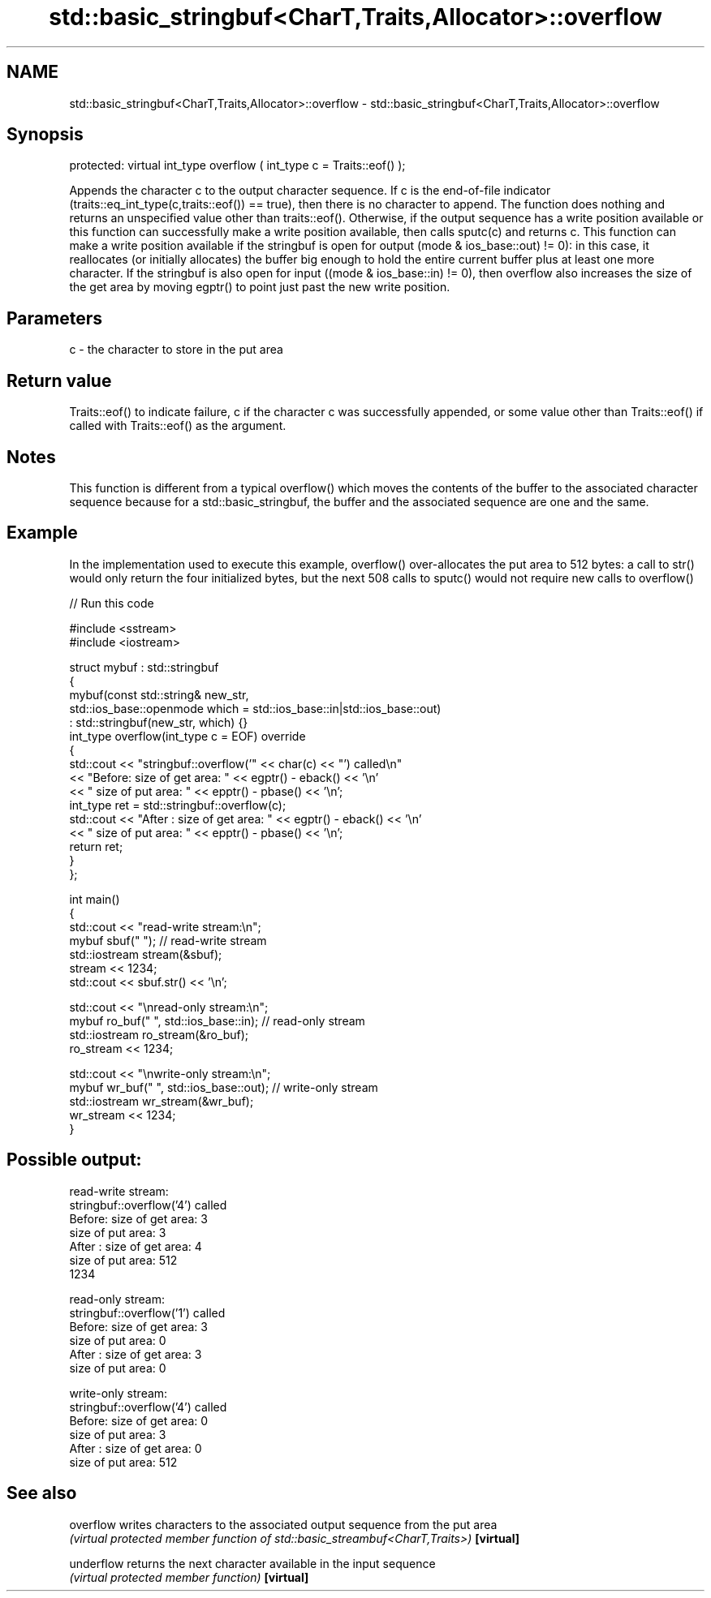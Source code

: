 .TH std::basic_stringbuf<CharT,Traits,Allocator>::overflow 3 "2020.03.24" "http://cppreference.com" "C++ Standard Libary"
.SH NAME
std::basic_stringbuf<CharT,Traits,Allocator>::overflow \- std::basic_stringbuf<CharT,Traits,Allocator>::overflow

.SH Synopsis

protected:
virtual int_type overflow ( int_type c = Traits::eof() );

Appends the character c to the output character sequence.
If c is the end-of-file indicator (traits::eq_int_type(c,traits::eof()) == true), then there is no character to append. The function does nothing and returns an unspecified value other than traits::eof().
Otherwise, if the output sequence has a write position available or this function can successfully make a write position available, then calls sputc(c) and returns c.
This function can make a write position available if the stringbuf is open for output (mode & ios_base::out) != 0): in this case, it reallocates (or initially allocates) the buffer big enough to hold the entire current buffer plus at least one more character. If the stringbuf is also open for input ((mode & ios_base::in) != 0), then overflow also increases the size of the get area by moving egptr() to point just past the new write position.

.SH Parameters


c - the character to store in the put area


.SH Return value

Traits::eof() to indicate failure, c if the character c was successfully appended, or some value other than Traits::eof() if called with Traits::eof() as the argument.

.SH Notes

This function is different from a typical overflow() which moves the contents of the buffer to the associated character sequence because for a std::basic_stringbuf, the buffer and the associated sequence are one and the same.


.SH Example

In the implementation used to execute this example, overflow() over-allocates the put area to 512 bytes: a call to str() would only return the four initialized bytes, but the next 508 calls to sputc() would not require new calls to overflow()

// Run this code

  #include <sstream>
  #include <iostream>

  struct mybuf : std::stringbuf
  {
      mybuf(const std::string& new_str,
            std::ios_base::openmode which = std::ios_base::in|std::ios_base::out)
             : std::stringbuf(new_str, which) {}
      int_type overflow(int_type c = EOF) override
      {
          std::cout << "stringbuf::overflow('" << char(c) << "') called\\n"
                    << "Before: size of get area: " << egptr() - eback() << '\\n'
                    << "        size of put area: " << epptr() - pbase() << '\\n';
          int_type ret = std::stringbuf::overflow(c);
          std::cout << "After : size of get area: " << egptr() - eback() << '\\n'
                    << "        size of put area: " << epptr() - pbase() << '\\n';
          return ret;
      }
  };

  int main()
  {
      std::cout << "read-write stream:\\n";
      mybuf sbuf("   "); // read-write stream
      std::iostream stream(&sbuf);
      stream << 1234;
      std::cout << sbuf.str() << '\\n';

      std::cout << "\\nread-only stream:\\n";
      mybuf ro_buf("   ", std::ios_base::in); // read-only stream
      std::iostream ro_stream(&ro_buf);
      ro_stream << 1234;

      std::cout << "\\nwrite-only stream:\\n";
      mybuf wr_buf("   ", std::ios_base::out); // write-only stream
      std::iostream wr_stream(&wr_buf);
      wr_stream << 1234;
  }

.SH Possible output:

  read-write stream:
  stringbuf::overflow('4') called
  Before: size of get area: 3
          size of put area: 3
  After : size of get area: 4
          size of put area: 512
  1234

  read-only stream:
  stringbuf::overflow('1') called
  Before: size of get area: 3
          size of put area: 0
  After : size of get area: 3
          size of put area: 0

  write-only stream:
  stringbuf::overflow('4') called
  Before: size of get area: 0
          size of put area: 3
  After : size of get area: 0
          size of put area: 512


.SH See also



overflow  writes characters to the associated output sequence from the put area
          \fI(virtual protected member function of std::basic_streambuf<CharT,Traits>)\fP
\fB[virtual]\fP

underflow returns the next character available in the input sequence
          \fI(virtual protected member function)\fP
\fB[virtual]\fP




